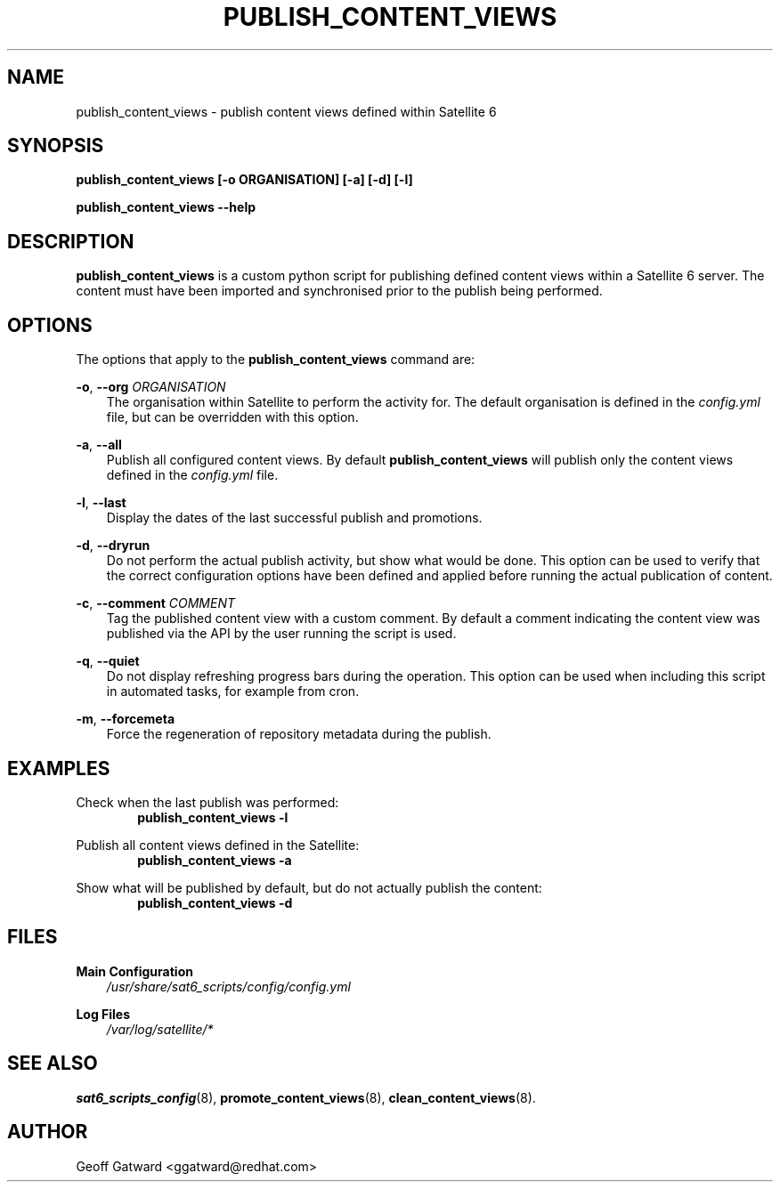 .\" Manpage for sat_import.
.\" Contact ggatward@redhat.com to correct errors or typos.
.TH PUBLISH_CONTENT_VIEWS 8 "04 Jan 2017" "sat6_scripts" "sat6_scripts User Manual" man page"
.SH NAME
publish_content_views \- publish content views defined within Satellite 6

.SH SYNOPSIS
.B publish_content_views [\-o ORGANISATION] [\-a] [\-d] [\-l]
.LP
.B "publish_content_views --help"

.SH DESCRIPTION
.B publish_content_views
is a custom python script for publishing defined content views within a Satellite 6 server. The content must have been imported and synchronised prior to the publish being performed.


.SH OPTIONS
The options that apply to the
.B publish_content_views
command are:
.PP
.BR "-o", " --org"
.I "ORGANISATION"
.RS 3
The organisation within Satellite to perform the activity for. The default organisation is defined in the
.I config.yml
file, but can be overridden with this option.
.RE
.PP
.BR "-a", " --all"
.RS 3
Publish all configured content views. By default
.B publish_content_views
will publish only the content views defined in the
.I config.yml
file.
.RE
.PP
.BR "-l", " --last"
.RS 3
Display the dates of the last successful publish and promotions.
.RE
.PP
.BR "-d", " --dryrun"
.RS 3
Do not perform the actual publish activity, but show what would be done.
This option can be used to verify that the correct configuration options have been defined and applied before running the actual publication of content.
.RE
.PP
.BR "-c", " --comment"
.I "COMMENT"
.RS 3
Tag the published content view with a custom comment.
By default a comment indicating the content view was published via the API by the user running the script is used.
.RE
.PP
.BR "-q", " --quiet"
.RS 3
Do not display refreshing progress bars during the operation.
This option can be used when including this script in automated tasks, for example from cron.
.RE
.PP
.BR "-m", " --forcemeta"
.RS 3
Force the regeneration of repository metadata during the publish.
.RE


.SH EXAMPLES
Check when the last publish was performed:
.RS 6
.B "publish_content_views -l"
.RE

Publish all content views defined in the Satellite:
.RS 6
.B "publish_content_views -a"
.RE

Show what will be published by default, but do not actually publish the content:
.RS 6
.B "publish_content_views -d"
.RE

.SH FILES
.B Main Configuration
.RS 3
.I /usr/share/sat6_scripts/config/config.yml
.RE
.LP
.B Log Files
.RS 3
.I /var/log/satellite/*
.RE

.SH SEE ALSO
.BR sat6_scripts_config (8),
.BR promote_content_views (8),
.BR clean_content_views (8).

.SH AUTHOR
Geoff Gatward <ggatward@redhat.com>
